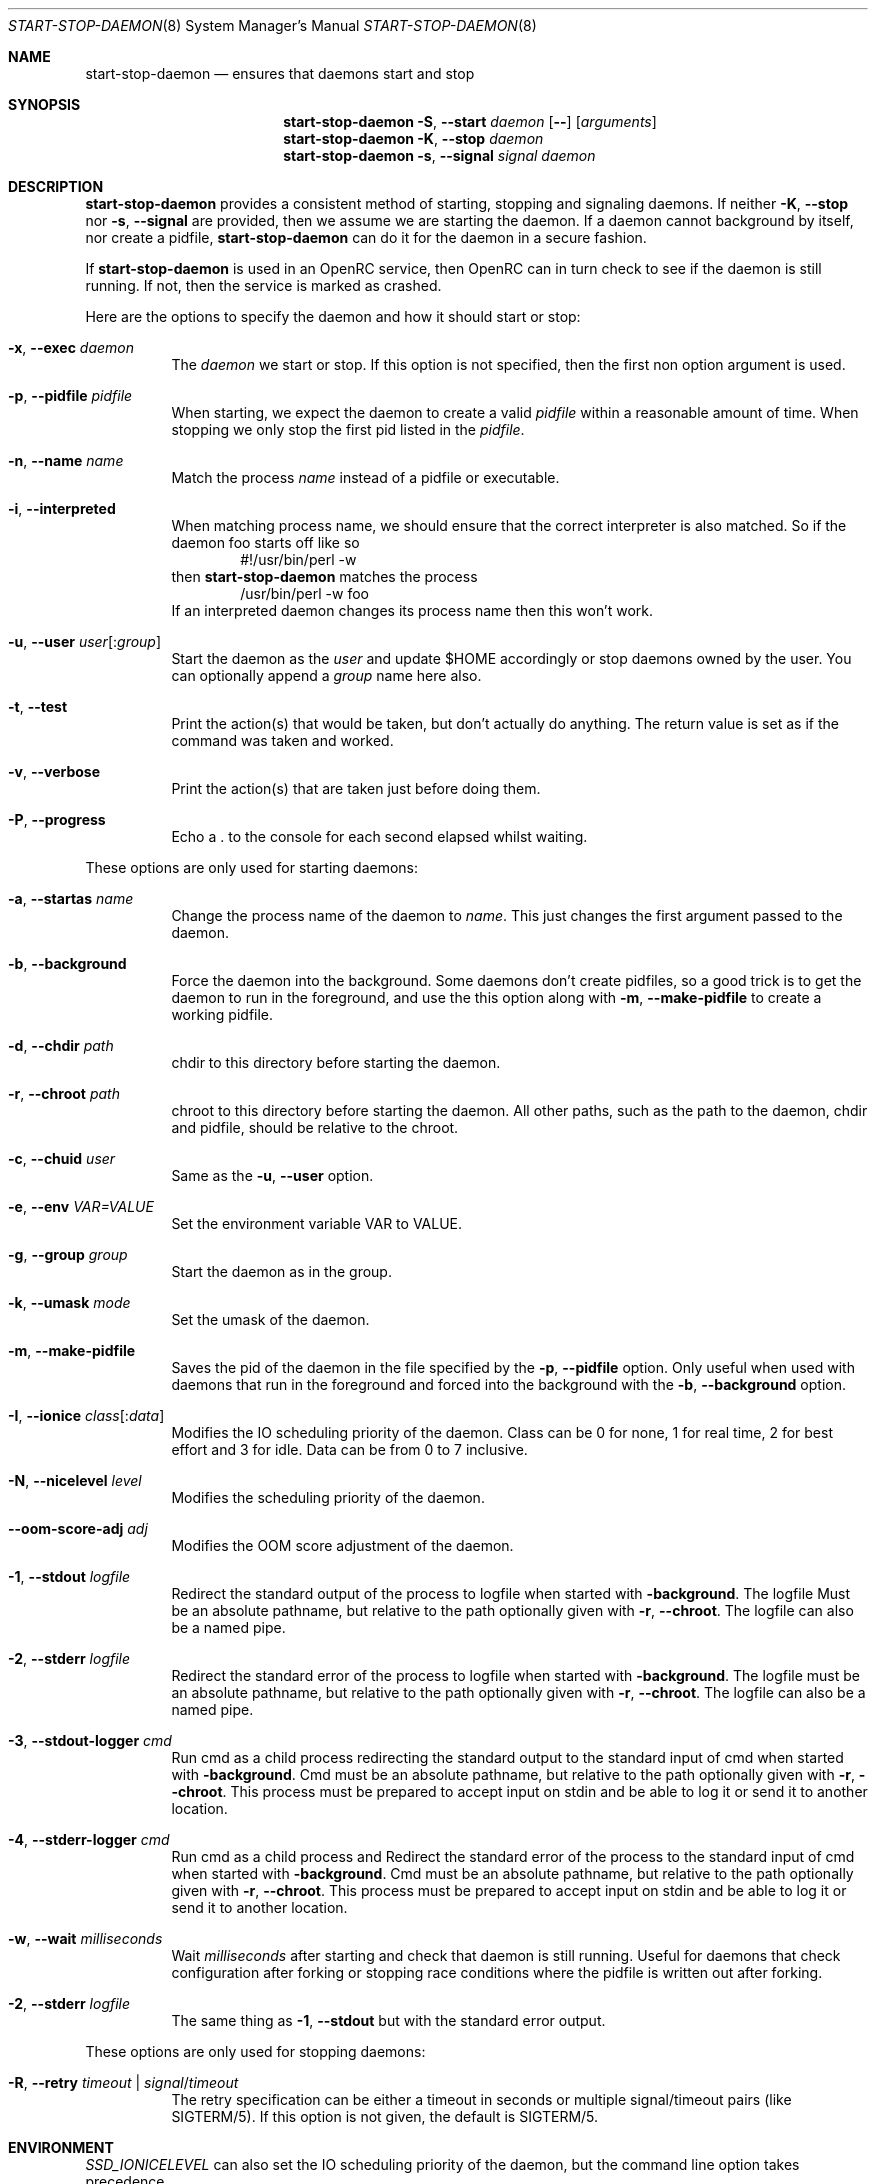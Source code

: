 .\" Copyright (c) 2007-2015 The OpenRC Authors.
.\" See the Authors file at the top-level directory of this distribution and
.\" https://github.com/OpenRC/openrc/blob/HEAD/AUTHORS
.\"
.\" This file is part of OpenRC. It is subject to the license terms in
.\" the LICENSE file found in the top-level directory of this
.\" distribution and at https://github.com/OpenRC/openrc/blob/HEAD/LICENSE
.\" This file may not be copied, modified, propagated, or distributed
.\"    except according to the terms contained in the LICENSE file.
.\"
.Dd December 14, 2009
.Dt START-STOP-DAEMON 8 SMM
.Os OpenRC
.Sh NAME
.Nm start-stop-daemon
.Nd ensures that daemons start and stop
.Sh SYNOPSIS
.Nm
.Fl S , -start
.Ar daemon
.Op Fl -
.Op Ar arguments
.Nm
.Fl K , -stop
.Ar daemon
.Nm
.Fl s , -signal
.Ar signal
.Ar daemon
.Sh DESCRIPTION
.Nm
provides a consistent method of starting, stopping and signaling daemons.
If neither
.Fl K , -stop
nor
.Fl s , -signal
are provided, then we assume we are starting the daemon.
If a daemon cannot background by itself, nor create a pidfile,
.Nm
can do it for the daemon in a secure fashion.
.Pp
If
.Nm
is used in an OpenRC service, then OpenRC can in turn check to see if the
daemon is still running. If not, then the service is marked as crashed.
.Pp
Here are the options to specify the daemon and how it should start or stop:
.Bl -tag -width indent
.It Fl x , -exec Ar daemon
The
.Ar daemon
we start or stop.
If this option is not specified, then the first non option argument
is used.
.It Fl p , -pidfile Ar pidfile
When starting, we expect the daemon to create a valid
.Ar pidfile
within a reasonable amount of time. When stopping we only stop the first pid
listed in the
.Ar pidfile .
.It Fl n , -name Ar name
Match the process
.Ar name
instead of a pidfile or executable.
.It Fl i , -interpreted
When matching process name, we should ensure that the correct interpreter
is also matched.
So if the daemon foo starts off like so
.D1 #!/usr/bin/perl -w
then
.Nm
matches the process
.D1 /usr/bin/perl -w foo
If an interpreted daemon changes its process name then this won't work.
.It Fl u , -user Ar user Ns Op : Ns Ar group
Start the daemon as the
.Ar user
and update $HOME accordingly or stop daemons
owned by the user. You can optionally append a
.Ar group
name here also.
.It Fl t , -test
Print the action(s) that would be taken, but don't actually do anything.
The return value is set as if the command was taken and worked.
.It Fl v , -verbose
Print the action(s) that are taken just before doing them.
.It Fl P , -progress
Echo a . to the console for each second elapsed whilst waiting.
.El
.Pp
These options are only used for starting daemons:
.Bl -tag -width indent
.It Fl a , -startas Ar name
Change the process name of the daemon to
.Ar name .
This just changes the first argument passed to the daemon.
.It Fl b , -background
Force the daemon into the background. Some daemons don't create pidfiles, so a
good trick is to get the daemon to run in the foreground, and use the this
option along with
.Fl m , -make-pidfile
to create a working pidfile.
.It Fl d , -chdir Ar path
chdir to this directory before starting the daemon.
.It Fl r , -chroot Ar path
chroot to this directory before starting the daemon. All other paths, such
as the path to the daemon, chdir and pidfile, should be relative to the chroot.
.It Fl c , -chuid Ar user
Same as the
.Fl u , -user
option.
.It Fl e , -env Ar VAR=VALUE
Set the environment variable VAR to VALUE.
.It Fl g , -group Ar group
Start the daemon as in the group.
.It Fl k , -umask Ar mode
Set the umask of the daemon.
.It Fl m , -make-pidfile
Saves the pid of the daemon in the file specified by the
.Fl p , -pidfile
option. Only useful when used with daemons that run in the foreground and
forced into the background with the
.Fl b , -background
option.
.It Fl I , -ionice Ar class Ns Op : Ns Ar data
Modifies the IO scheduling priority of the daemon.
Class can be 0 for none, 1 for real time, 2 for best effort and 3 for idle.
Data can be from 0 to 7 inclusive.
.It Fl N , -nicelevel Ar level
Modifies the scheduling priority of the daemon.
.It Fl -oom-score-adj Ar adj
Modifies the OOM score adjustment of the daemon.
.It Fl 1 , -stdout Ar logfile
Redirect the standard output of the process to logfile when started with
.Fl background .
The logfile Must be an absolute pathname, but relative to the path
optionally given with
.Fl r , -chroot .
The logfile can also be a named pipe.
.It Fl 2 , -stderr Ar logfile
Redirect the standard error of the process to logfile when started with
.Fl background .
The logfile must be an absolute pathname, but relative to the path
optionally given with
.Fl r , -chroot .
The logfile can also be a named pipe.
.It Fl 3 , -stdout-logger Ar cmd
Run cmd as a child process redirecting the standard output to the
standard input of cmd when started with
.Fl background .
Cmd must be an absolute pathname, but relative to the path optionally given with
.Fl r , -chroot .
This process must be prepared to accept input on stdin and be able to
log it or send it to another location.
.It Fl 4 , -stderr-logger Ar cmd
Run cmd as a child process and 
Redirect the standard error of the process to the standard input of cmd
when started with
.Fl background .
Cmd must be an absolute pathname, but relative to the path optionally given with
.Fl r , -chroot .
This process must be prepared to accept input on stdin and be able to
log it or send it to another location.
.It Fl w , -wait Ar milliseconds
Wait
.Ar milliseconds
after starting and check that daemon is still running.
Useful for daemons that check configuration after forking or stopping race
conditions where the pidfile is written out after forking.
.It Fl 2 , -stderr Ar logfile
The same thing as
.Fl 1 , -stdout
but with the standard error output.
.El
.Pp
These options are only used for stopping daemons:
.Bl -tag -width indent
.It Fl R , -retry Ar timeout | Ar signal Ns / Ns Ar timeout
The retry specification can be either a timeout in seconds or multiple
signal/timeout pairs (like SIGTERM/5).
If this option is not given, the default is SIGTERM/5.
.El
.Sh ENVIRONMENT
.Va SSD_IONICELEVEL
can also set the IO scheduling priority of the daemon, but the command line
option takes precedence.
.Pp
.Va SSD_NICELEVEL
can also set the scheduling priority of the daemon, but the command line
option takes precedence.
.Pp
.Va SSD_OOM_SCORE_ADJ
can also set the OOM score adjustment of the daemon, but the command line
option takes precedence.
.Pp
.Va SSD_STARTWAIT
As the
.Fl w , -wait option above.
.Pa /etc/rc.conf
.Nm
waits for to check the daemon is still running.
.Sh NOTE
.Nm
uses
.Xr getopt 3
to parse its options, which allows it to accept the `--' option which will
cause it to stop processing options at that point. Any subsequent arguments
are passed as arguments to the daemon to start and used when finding a daemon
to stop or signal.
.Sh SEE ALSO
.Xr chdir 2 ,
.Xr chroot 2 ,
.Xr getopt 3 ,
.Xr nice 2 ,
.Xr rc_find_pids 3
.Sh BUGS
.Nm
cannot stop an interpreted daemon that no longer exists without a pidfile.
.Sh HISTORY
.Nm
first appeared in Debian.
.Pp
This is a complete re-implementation with the process finding code in the
OpenRC library (librc, -lrc) so other programs can make use of it.
.Sh AUTHORS
.An Roy Marples <roy@marples.name>
